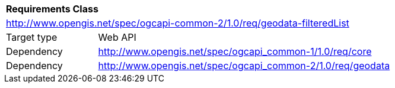 [[rc_core]]
[cols="1,4",width="90%"]
|===
2+|*Requirements Class*
2+|http://www.opengis.net/spec/ogcapi-common-2/1.0/req/geodata-filteredList
|Target type |Web API
|Dependency |http://www.opengis.net/spec/ogcapi_common-1/1.0/req/core
|Dependency |http://www.opengis.net/spec/ogcapi_common-2/1.0/req/geodata
|===

